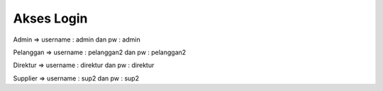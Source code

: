 ###################
Akses Login
###################

Admin =>
username : admin dan
pw : admin

Pelanggan =>
username : pelanggan2 dan
pw : pelanggan2

Direktur =>
username : direktur dan
pw : direktur

Supplier =>
username : sup2 dan
pw : sup2
